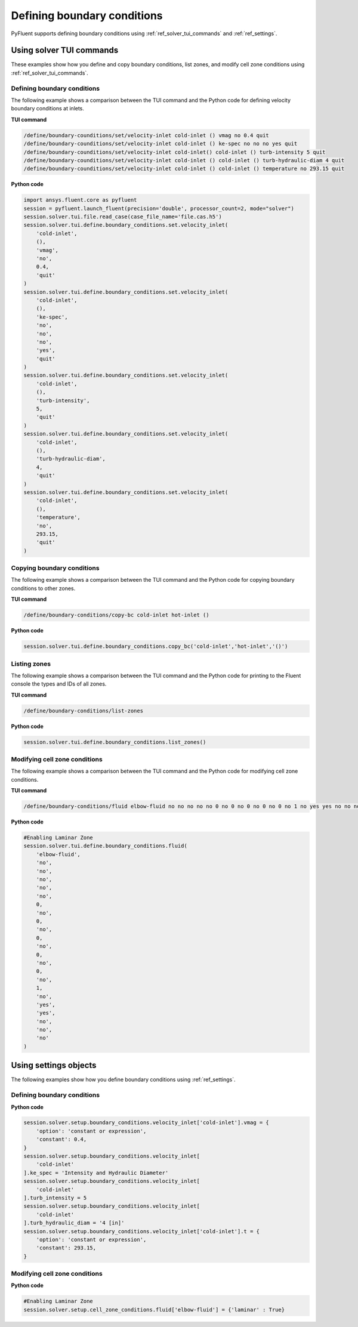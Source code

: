 Defining boundary conditions
============================
PyFluent supports defining boundary conditions using :ref:`ref_solver_tui_commands`
and :ref:`ref_settings`.

Using solver TUI commands
-------------------------
These examples show how you define and copy boundary conditions, list zones,
and modify cell zone conditions using :ref:`ref_solver_tui_commands`.

Defining boundary conditions
~~~~~~~~~~~~~~~~~~~~~~~~~~~~
The following example shows a comparison between the TUI command and the
Python code for defining velocity boundary conditions at inlets.

**TUI command**

.. code:: scheme

    /define/boundary-counditions/set/velocity-inlet cold-inlet () vmag no 0.4 quit
    /define/boundary-counditions/set/velocity-inlet cold-inlet () ke-spec no no no yes quit
    /define/boundary-counditions/set/velocity-inlet cold-inlet() cold-inlet () turb-intensity 5 quit
    /define/boundary-counditions/set/velocity-inlet cold-inlet () cold-inlet () turb-hydraulic-diam 4 quit
    /define/boundary-counditions/set/velocity-inlet cold-inlet () cold-inlet () temperature no 293.15 quit

**Python code**

.. code:: python

    import ansys.fluent.core as pyfluent
    session = pyfluent.launch_fluent(precision='double', processor_count=2, mode="solver")
    session.solver.tui.file.read_case(case_file_name='file.cas.h5')
    session.solver.tui.define.boundary_conditions.set.velocity_inlet(
        'cold-inlet',
        (),
        'vmag',
        'no',
        0.4,
        'quit'
    )
    session.solver.tui.define.boundary_conditions.set.velocity_inlet(
        'cold-inlet',
        (),
        'ke-spec',
        'no',
        'no',
        'no',
        'yes',
        'quit'
    )
    session.solver.tui.define.boundary_conditions.set.velocity_inlet(
        'cold-inlet',
        (),
        'turb-intensity',
        5,
        'quit'
    )
    session.solver.tui.define.boundary_conditions.set.velocity_inlet(
        'cold-inlet',
        (),
        'turb-hydraulic-diam',
        4,
        'quit'
    )
    session.solver.tui.define.boundary_conditions.set.velocity_inlet(
        'cold-inlet',
        (),
        'temperature',
        'no',
        293.15,
        'quit'
    )

Copying boundary conditions
~~~~~~~~~~~~~~~~~~~~~~~~~~~
The following example shows a comparison between the TUI command and the
Python code for copying boundary conditions to other zones.

**TUI command**

.. code:: scheme

    /define/boundary-conditions/copy-bc cold-inlet hot-inlet ()

**Python code**

.. code:: python

    session.solver.tui.define.boundary_conditions.copy_bc('cold-inlet','hot-inlet','()')

Listing zones
~~~~~~~~~~~~~
The following example shows a comparison between the TUI command and the
Python code for printing to the Fluent console the types and IDs of all zones.

**TUI command**

.. code:: scheme

    /define/boundary-conditions/list-zones

**Python code**

.. code:: python

    session.solver.tui.define.boundary_conditions.list_zones()

Modifying cell zone conditions
~~~~~~~~~~~~~~~~~~~~~~~~~~~~~~
The following example shows a comparison between the TUI command and the
Python code for modifying cell zone conditions.

**TUI command**

.. code:: scheme

    /define/boundary-conditions/fluid elbow-fluid no no no no no 0 no 0 no 0 no 0 no 0 no 1 no yes yes no no no

**Python code**

.. code:: python

    #Enabling Laminar Zone
    session.solver.tui.define.boundary_conditions.fluid(
        'elbow-fluid',
        'no',
        'no',
        'no',
        'no',
        'no',
        0,
        'no',
        0,
        'no',
        0,
        'no',
        0,
        'no',
        0,
        'no',
        1,
        'no',
        'yes',
        'yes',
        'no',
        'no',
        'no'
    )

Using settings objects
----------------------
The following examples show how you define boundary conditions using
:ref:`ref_settings`.

Defining boundary conditions
~~~~~~~~~~~~~~~~~~~~~~~~~~~~

**Python code**

.. code:: python

    session.solver.setup.boundary_conditions.velocity_inlet['cold-inlet'].vmag = {
        'option': 'constant or expression',
        'constant': 0.4,
    }
    session.solver.setup.boundary_conditions.velocity_inlet[
        'cold-inlet'
    ].ke_spec = 'Intensity and Hydraulic Diameter'
    session.solver.setup.boundary_conditions.velocity_inlet[
        'cold-inlet'
    ].turb_intensity = 5
    session.solver.setup.boundary_conditions.velocity_inlet[
        'cold-inlet'
    ].turb_hydraulic_diam = '4 [in]'
    session.solver.setup.boundary_conditions.velocity_inlet['cold-inlet'].t = {
        'option': 'constant or expression',
        'constant': 293.15,
    }

Modifying cell zone conditions
~~~~~~~~~~~~~~~~~~~~~~~~~~~~~~

**Python code**

.. code:: python

    #Enabling Laminar Zone
    session.solver.setup.cell_zone_conditions.fluid['elbow-fluid'] = {'laminar' : True}